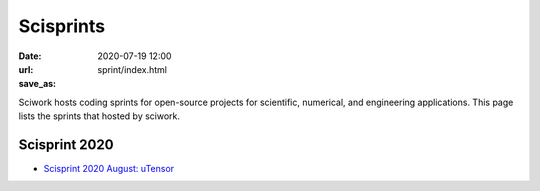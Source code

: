 ==========
Scisprints
==========

:date: 2020-07-19 12:00
:url:
:save_as: sprint/index.html

Sciwork hosts coding sprints for open-source projects for scientific,
numerical, and engineering applications.  This page lists the sprints that
hosted by sciwork.

Scisprint 2020
==============

* `Scisprint 2020 August: uTensor <2020/08-utensor.html>`__
